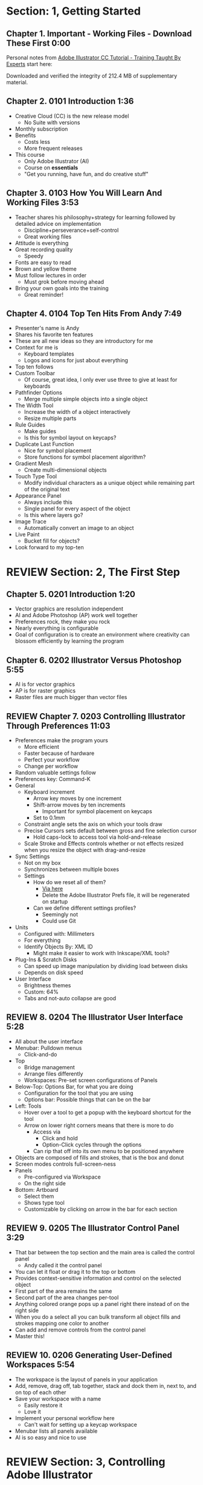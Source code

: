 #+OPTIONS: toc:nil num:nil todo:nil pri:nil tags:nil ^:nil prop:nil
#+CATEGORY: Article
#+TAGS: Adobe, Illustrator, Vector graphics, Udemy, adobe-illustrator-cc-tutorial

* DONE Section: 1, Getting Started
** DONE Chapter 1. Important - Working Files - Download These First 0:00
:PROPERTIES:
:BLOG:     wisdomandwonder
:POSTID:   10402
:POST_DATE: [2016-10-08 Sat 15:01]
:ID:       o2b:AA1771D7-C04E-4D9D-9CF7-B3D0726E32DF
:END:

Personal notes from [[https://www.udemy.com/adobe-illustrator-cc-tutorial/learn/v4/overview][Adobe Illustrator CC Tutorial - Training Taught By Experts]]
start here:

#+HTML: <!--more-->

Downloaded and verified the integrity of 212.4 MB of supplementary material.

** DONE Chapter 2. 0101 Introduction 1:36
:PROPERTIES:
:BLOG:     wisdomandwonder
:POSTID:   10403
:POST_DATE: [2016-10-08 Sat 15:19]
:ID:       o2b:04399DBE-FDA6-49BE-91A3-77BAD29EEE3A
:END:

- Creative Cloud (CC) is the new release model
  - No Suite with versions
- Monthly subscription
- Benefits
  - Costs less
  - More frequent releases
- This course
  - Only Adobe Illustrator (AI)
  - Course on *essentials*
  - "Get you running, have fun, and do creative stuff"

** DONE Chapter 3. 0103 How You Will Learn And Working Files 3:53
:PROPERTIES:
:BLOG:     wisdomandwonder
:POSTID:   10404
:POST_DATE: [2016-10-08 Sat 15:23]
:ID:       o2b:233F2A0F-F536-45EE-8923-1D73C4A254EB
:END:

- Teacher shares his philosophy+strategy for learning followed by detailed
  advice on implementation
  - Discipline+perseverance+self-control
  - Great working files
- Attitude is everything
- Great recording quality
  - Speedy
- Fonts are easy to read
- Brown and yellow theme
- Must follow lectures in order
  - Must grok before moving ahead
- Bring your own goals into the training
  - Great reminder!

** DONE Chapter 4. 0104 Top Ten Hits From Andy 7:49
:PROPERTIES:
:BLOG:     wisdomandwonder
:POSTID:   10405
:POST_DATE: [2016-10-08 Sat 15:32]
:ID:       o2b:6A54193B-1A95-4FF1-B71F-542C7DCBFE83
:END:

- Presenter's name is Andy
- Shares his favorite ten features
- These are all new ideas so they are introductory for me
- Context for me is
  - Keyboard templates
  - Logos and icons for just about everything
- Top ten follows
- Custom Toolbar
  - Of course, great idea, I only ever use three to give at least for
    keyboards
- Pathfinder Options
  - Merge multiple simple objects into a single object
- The Width Tool
  - Increase the width of a object interactively
  - Resize multiple parts
- Rule Guides
  - Make guides
  - Is this for symbol layout on keycaps?
- Duplicate Last Function
  - Nice for symbol placement
  - Store functions for symbol placement algorithm?
- Gradient Mesh
  - Create multi-dimensional objects
- Touch Type Tool
  - Modify individual characters as a unique object while remaining part of
    the original text
- Appearance Panel
  - Always include this
  - Single panel for every aspect of the object
  - Is this where layers go?
- Image Trace
  - Automatically convert an image to an object
- Live Paint
  - Bucket fill for objects?
- Look forward to my top-ten

* REVIEW Section: 2, The First Step
** DONE Chapter 5. 0201 Introduction 1:20
:PROPERTIES:
:BLOG:     wisdomandwonder
:POSTID:   10406
:POST_DATE: [2016-10-08 Sat 18:18]
:ID:       o2b:1D292566-D241-4BBD-A150-21DF750304A2
:END:

- Vector graphics are resolution independent
- AI and Adobe Photoshop (AP) work well together
- Preferences rock, they make you rock
- Nearly everything is configurable
- Goal of configuration is to create an environment where creativity can
  blossom efficiently by learning the program

** DONE Chapter 6. 0202 Illustrator Versus Photoshop 5:55
:PROPERTIES:
:BLOG:     wisdomandwonder
:POSTID:   10407
:POST_DATE: [2016-10-08 Sat 18:47]
:ID:       o2b:8BAC505C-55FD-471D-B75B-902C9B2C216E
:END:

- AI is for vector graphics
- AP is for raster graphics
- Raster files are much bigger than vector files

** REVIEW Chapter 7. 0203 Controlling Illustrator Through Preferences 11:03
:PROPERTIES:
:POST_DATE: [2016-10-08 Sat 18:49]
:POSTID:   10410
:BLOG:     wisdomandwonder
:ID:       o2b:7F8FD18B-3E61-411D-9B2A-3B9553E40995
:END:

- Preferences make the program yours
  - More efficient
  - Faster because of hardware
  - Perfect your workflow
  - Change per workflow
- Random valuable settings follow
- Preferences key: Command-K
- General
  - Keyboard increment
    - Arrow key moves by one increment
    - Shift-arrow moves by ten increments
      - Important for symbol placement on keycaps
    - Set to 0.1mm
  - Constraint angle sets the axis on which your tools draw
  - Precise Cursors sets default between gross and fine selection cursor
    - Hold caps-lock to access tool via hold-and-release
  - Scale Stroke and Effects controls whether or not effects resized when you
    resize the object with drag-and-resize
- Sync Settings
  - Not on my box
  - Synchronizes between multiple boxes
  - Settings
    - How do we reset all of them?
      - [[https://helpx.adobe.com/illustrator/using/setting-preferences.html][Via here]]
      - Delete the Adobe Illustrator Prefs file, it will be regenerated on
        startup
    - Can we define different settings profiles?
      - Seemingly not
      - Could use Git
- Units
  - Configured with: Millimeters
  - For everything
  - Identify Objects By: XML ID
    - Might make it easier to work with Inkscape/XML tools?
- Plug-Ins & Scratch Disks
  - Can speed up image manipulation by dividing load between disks
  - Depends on disk speed
- User Interface
  - Brightness themes
  - Custom: 64%
  - Tabs and not-auto collapse are good

** REVIEW 8. 0204 The Illustrator User Interface 5:28
:PROPERTIES:
:TITLE:    AICCT: Lecture 8
:ID:       o2b:9EF2D4C4-62B1-40D5-9323-9325002AC09E
:POST_DATE: [2016-10-08 Sat 20:08]
:POSTID:   10408
:BLOG:     wisdomandwonder
:END:

- All about the user interface
- Menubar: Pulldown menus
  - Click-and-do
- Top
  - Bridge management
  - Arrange files differently
  - Workspaces: Pre-set screen configurations of Panels
- Below-Top: Options Bar, for what you are doing
  - Configuration for the tool that you are using
  - Options bar: Possible things that can be on the bar
- Left: Tools
  - Hover over a tool to get a popup with the keyboard shortcut for the tool
  - Arrow on lower right corners means that there is more to do
    - Access via
      - Click and hold
      - Option-Click cycles through the options
    - Can rip that off into its own menu to be positioned anywhere
- Objects are composed of fills and strokes, that is the box and donut
- Screen modes controls full-screen-ness
- Panels
  - Pre-configured via Workspace
  - On the right side
- Bottom: Artboard
  - Select them
  - Shows type tool
  - Customizable by clicking on arrow in the bar for each section
** REVIEW 9. 0205 The Illustrator Control Panel 3:29
:PROPERTIES:
:TITLE:     AICCT: Lecture 9
:ID:       o2b:26785440-D2B8-41A8-9F9A-7B54DE1BB6C1
:POST_DATE: [2016-10-09 Sun 15:12]
:POSTID:   10411
:BLOG:     wisdomandwonder
:END:

- That bar between the top section and the main area is called the control
  panel
  - Andy called it the control panel
- You can let it float or drag it to the top or bottom
- Provides context-sensitive information and control on the selected object
- First part of the area remains the same
- Second part of the area changes per-tool
- Anything colored orange pops up a panel right there instead of on the right side
- When you do a select all you can bulk transform all object fills and strokes
  mapping one color to another
- Can add and remove controls from the control panel
- Master this!
** REVIEW 10. 0206 Generating User-Defined Workspaces 5:54
:PROPERTIES:
:TITLE:     AICCT: Lecture 10
:ID:       o2b:04D42E2C-A328-4BD1-BCC2-7C49AA325AD5
:POST_DATE: [2016-10-09 Sun 15:26]
:POSTID:   10412
:BLOG:     wisdomandwonder
:END:

- The workspace is the layout of panels in your application
- Add, remove, drag off, tab together, stack and dock them in, next to, and on
  top of each other
- Save your workspace with a name
  - Easily restore it
  - Love it
- Implement your personal workflow here
  - Can't wait for setting up a keycap workspace
- Menubar lists all panels available
- AI is so easy and nice to use
* REVIEW Section: 3, Controlling Adobe Illustrator
** REVIEW 11. 0301 Introduction 1:07
:PROPERTIES:
:TITLE:     AICCT: Lecture 11
:ID:       o2b:A3119AC5-1212-48CA-8314-3EBF7DFDF2C1
:POST_DATE: [2016-10-09 Sun 15:29]
:POSTID:   10413
:BLOG:     wisdomandwonder
:END:

- Control reduces implementation speed and increases code
- Begin with the end in mind
- Will cover twelve features in the context of control
- Control is efficiency
** REVIEW 12. 0302 Working Toward Printing 4:42
:PROPERTIES:
:TITLE:     AICCT: Lecture 12
:ID:       o2b:A4A96395-0731-48F5-905D-148831F86C20
:POST_DATE: [2016-10-09 Sun 15:40]
:POSTID:   10414
:BLOG:     wisdomandwonder
:END:

- Create documents with their intended destination
- When your destination is a printing-press if you want graphics printed up to
  the edge of the final size of the paper you need to consider that printing
  presses can't press up to the edge so you print to a larger sheet of paper
  that is cut down to the desired size. The bleed is the addition to the page
  size that will be cut down from.
** REVIEW 13. 0303 Working Toward The Web 3:07
:PROPERTIES:
:TITLE:     AICCT: Lecture 13
:ID:       o2b:DB5789AB-79CD-40F3-9637-C8474392A390
:POST_DATE: [2016-10-09 Sun 15:47]
:POSTID:   10415
:BLOG:     wisdomandwonder
:END:

- When you =Align New Object to Pixel Grid= all objects align to an invisible
  grid that helps prevent visual pixelation of an image on a monitor
- Command-R shows the rulers in your workspace
** REVIEW 14. 0304 Controlling Multiple Documents 2:49
:PROPERTIES:
:TITLE:     AICCT: Lecture 14
:ID:       o2b:AB24D52B-FC3D-4737-93D6-9AE76305ECE7
:POST_DATE: [2016-10-11 Tue 19:51]
:POSTID:   10416
:BLOG:     wisdomandwonder
:END:

- Files are opened in tabs that display information on
  - Name
  - View
  - Color-space
  - Mode
- Hover over a tap and a tool-tip will show you all information if the tab is
  squashed
- Arrange documents button in top position lets you display multiple documents
** REVIEW 15. 0305 Using View And Navigation Features 7:46
:PROPERTIES:
:TITLE:     AICCT: Lecture 15
:ID:       o2b:84CC0715-A205-4CF9-89A4-D17D1013159A
:POST_DATE: [2016-10-11 Tue 20:05]
:POSTID:   10417
:BLOG:     wisdomandwonder
:END:

- Had been watching every video twice just be sure. Switched to once otherwise
  this will take forever
- Mastering AI is about making navigation muscle memory
- Access tools via their single-key shortcuts
- Option modifies the tool actions in an expected way
- Double-clicking using the cursor will reset to the default =state= of the
  document
- Additionally learn the shortcuts for menu-bar items
  - Zoom in and out Control plus and minus
- Navigator panel rocks!
  - Helpful for navigating a keyboard template!
  - Box color is configurable
  - Art-boards are introduced in context of the panel
- Getting where you want to go quickly and automatically is a big deal
** REVIEW 16. 0306 Object Control With Grids And Guides 10:59
:PROPERTIES:
:TITLE:     AICCT: Lecture 16
:ID:       o2b:46DEB092-C47C-4B6A-AA57-1733FDF27F2C
:POST_DATE: [2016-10-11 Tue 20:58]
:POSTID:   10418
:BLOG:     wisdomandwonder
:END:

- Option-Drag an object to create a copy
- Grid
  - Configure line separation in pixels
  - Can snap to them
- Guides
  - Use Rulers
  - Command R
  - Click-and-Drag from a ruler pulls out a guide
  - They are objects that you can delete
  - Shift-Options changes orientation of guide
  - Are guides for lining up symbols per keycap?
  - Can put them all in one layer
  - Can turn objects into guides
  - Strategy: Easily split objects using a guide
    - Drag down a guide
    - Position it
    - Turn the guide into a line via =Release Guide=
    - Keep the object selected
    - Object \rarr Path \rarr Divide Objects Below
    - Creates two new objects
    - Easily cut via any guide anywhere
  - Guides are more than aligning
    - Cutting
    - Maneuvering
    - Angling
- Right click just about anything to find out what you can do with it
  - Sometimes stuff in lecture isn't there in current AI
** REVIEW 17. 0307 Controlling What You See 4:48
:PROPERTIES:
:TITLE:     AICCT: Lecture 17
:ID:       o2b:28902F11-A735-4879-A18D-5717AF54147E
:POST_DATE: [2016-10-12 Wed 21:32]
:POSTID:   10420
:BLOG:     wisdomandwonder
:END:

- AI's default setup is for print, not web or digital
  - Print is CMYK
  - Most other things are RGB
- WYSIWIG, is not. There are too many variables.
- View outlines rocks
  - See the paths
  - Not the fill
- Pixel Preview shows what an object will look like rasterized
  - So cool!
  - For online icons and application icons
- Over Print Preview shows how the object will look on a printing press
- Proof Setup is fun to play with to see how each works
- Begin with the end in mind and choose a proof view for the destination
- Fun to swatch Color panel change as you switch between Proofs
** REVIEW 18. 0308 Defining Default Measuring Systems 4:09
:PROPERTIES:
:TITLE:     AICCT: Lecture 18
:ID:       o2b:4D68B55B-943A-4774-B033-C65C91BADAEF
:POST_DATE: [2016-10-12 Wed 21:39]
:POSTID:   10421
:BLOG:     wisdomandwonder
:END:

- Be sure to open each new AI file each new lesson
- File \rarr Document Setup or menu up in top area or right click on ruler
- Settings locations
  - For all documents via preferences
  - Per document
- The genesis point of the measuring system 0,0
  - Unsure how to relate/use the object location to this point
** REVIEW 19. 0309 Creating Multiple Views 3:34
:PROPERTIES:
:TITLE:     AICCT: Lecture 19
:ID:       o2b:78F7C64D-A17C-47A1-B9F4-AB13556D4FD1
:POST_DATE: [2016-10-12 Wed 21:47]
:POSTID:   10422
:BLOG:     wisdomandwonder
:END:

- Be sure to develop the habit for using this by using it a lot!
- Store any configuration aspects of that view
- Are what they sound like
  - Good for editing individual keycap objects
- Questions
  - Per file?
  - Share-able?
  - Panel for them? Hassle to go up to the menubar
** REVIEW 20. 0310 Hiding And Locking Illustrator Objects 3:12
:PROPERTIES:
:TITLE:     AICCT: Lecture 20
:ID:       o2b:3FC871B5-0187-4ACF-852B-E6D0993DFD78
:POST_DATE: [2016-10-12 Wed 21:54]
:POSTID:   10423
:BLOG:     wisdomandwonder
:END:

- Teacher
  - Great sound
  - Uses examples and repetition
  - Combination of casual conversation light-heartedness and serious philosophy
    about workflow and cognitive space
- Goal: Only work on the butterfly
  - Accidentally select something else, move the wrong thing, undo it
  - Instead lock the background to avoid the accident
- Approaches
  - Background is in a group, so select it, and lock it
  - You can manipulate every other object
  - Unlock when done
- Easier way
  - Everything is in one layer right now, wrong approach, should use separate layers
  - In this example you open the layer and lock the individual groups
  - Can also hide them
  - Show and hide layers and groups
  - Even though you have everything in one layer, you can still do what you
    want in your workflow
** REVIEW 21. 0311 Generating Multiple Illustrator Art-boards 5:31
:PROPERTIES:
:TITLE:     AICCT: Lecture 21
:ID:       o2b:DFBE44D8-9CD1-4C7B-866F-CBAFB2F9F88B
:POST_DATE: [2016-10-12 Wed 22:03]
:POSTID:   10424
:BLOG:     wisdomandwonder
:END:

- Author is an illustrator by trade
  - Did everything by hand before AI
  - Now does it all in AI
- For Techne or Tekne or Texni
  - Use for Keycap layout
  - Use for shield lettering
  - Use for keyboard printing
  - Use for website
  - Use for business cards
  - Use for logo
- Artboards are artboards, not pages, InDesign is for that
** REVIEW 22. 0312 Resizing An Art-Board From Center 3:56
:PROPERTIES:
:TITLE:     AICCT: Lecture 22
:ID:       o2b:21F1425A-54B1-430E-9326-8066F4905810
:POST_DATE: [2016-10-13 Thu 00:16]
:POSTID:   10425
:BLOG:     wisdomandwonder
:END:

- You can automatically resize an artboard by centering it and shrinking it on
  an object
- You can also manually do it by
  - Selecting the object on which to center
  - Selecting the dropdown of the align tool to choose =Align To Artboard=
  - Manually selecting center vertical and horizontal
  - Shift-Option and resize on the corner of the artboard keeps the object centered
  - This will take some examples
** REVIEW 23. 0313 New Tricks With Guides 3:42
:PROPERTIES:
:TITLE:     AICCT: Lecture 23
:ID:       o2b:BB707568-C2A1-4E16-88F3-40338D5052BF
:POST_DATE: [2016-10-13 Thu 00:25]
:POSTID:   10426
:BLOG:     wisdomandwonder
:END:

- When you set the origin point you are setting that position on the ruler to
  0,0
- When you snap the origin to an object you can use the ruler to position a
  guide exactly =N= units away from that object
  - Double click the genesis point to reset it to the default position
  - You are left with a guide so you know where to place the new object
- When you hold shift to work with a guide it always snaps to the whole location
- Command-rag from origin brings two guides
- Guides are indispensable
** REVIEW 24. 0314 Generating A Customized Tool Panel 4:12
:PROPERTIES:
:TITLE:     AICCT: Lecture 24
:ID:       o2b:3DB67179-2854-43DD-B729-1FF640232449
:POST_DATE: [2016-10-13 Thu 00:33]
:POSTID:   10427
:BLOG:     wisdomandwonder
:END:
- "Liquid Creativity"
- Easily create your own custom panel
* IN-PROGRESS Section: 4, Selecting And Manipulating Illustrator Objects
** TODO 25. 0401 Introduction To Selection 0:57
:PROPERTIES:
:TITLE:     AICCT: Lecture 25
:END:

-
** TODO 26. 0402 Controlling Selection With Preferences 5:49
:PROPERTIES:
:TITLE:     AICCT: Lecture 26
:END:


** TODO 27. 0403 Group And Direct Selection Tips 6:48
:PROPERTIES:
:TITLE:     AICCT: Lecture 27
:END:


** TODO 28. 0404 Using The Lasso Tool 2:52
:PROPERTIES:
:TITLE:     AICCT: Lecture 28
:END:


** TODO 29. 0405 Selection With The Magic Wand Tool 4:10
:PROPERTIES:
:TITLE:     AICCT: Lecture 29
:END:


** TODO 30. 0406 Selection Via Attributes 3:57
:PROPERTIES:
:TITLE:     AICCT: Lecture 30
:END:


** TODO 31. 0407 Working In Isolation Mode 4:32
:PROPERTIES:
:TITLE:     AICCT: Lecture 31
:END:


** TODO 32. 0408 Resizing Tricks 5:51
:PROPERTIES:
:TITLE:     AICCT: Lecture 32
:END:


** TODO 33. 0409 Object Rotation And Smart Guides 5:16
:PROPERTIES:
:TITLE:     AICCT: Lecture 33
:END:


** TODO 34. 0410 Working With Distort Tools 7:04
:PROPERTIES:
:TITLE:     AICCT: Lecture 34
:END:


** TODO 35. 0411 Creative Uses Of Duplicate Options 4:38
:PROPERTIES:
:TITLE:     AICCT: Lecture 35
:END:

* TODO Section: 5, Adobe Illustrator And Color Management
** TODO 36. 0501 Introduction To Color Management 1:08
:PROPERTIES:
:TITLE:     AICCT: Lecture 36
:END:


** TODO 37. 0502 Designing With The End In Mind 6:10
:PROPERTIES:
:TITLE:     AICCT: Lecture 37
:END:


** TODO 38. 0503 Managing ColorSync Settings 6:10
:PROPERTIES:
:TITLE:     AICCT: Lecture 38
:END:


** TODO 39. 0504 The Improved Illustrator Swatches Panel 2:03
:PROPERTIES:
:TITLE:     AICCT: Lecture 39
:END:


** TODO 40. 0505 Creating Process And Global Colors 6:59
:PROPERTIES:
:TITLE:     AICCT: Lecture 40
:END:


** TODO 41. 0506 Defining Spot Colors 3:27
:PROPERTIES:
:TITLE:     AICCT: Lecture 41
:END:


** TODO 42. 0507 Organizing Colors Using Groups 3:08
:PROPERTIES:
:TITLE:     AICCT: Lecture 42
:END:


** TODO 43. 0508 Using Illustrator Color Libraries 3:29
:PROPERTIES:
:TITLE:     AICCT: Lecture 43
:END:


** TODO 44. 0509 Saving Custom Color Libraries 4:25
:PROPERTIES:
:TITLE:     AICCT: Lecture 44
:END:


** TODO 45. 0510 Getting Inspiration With Color Guide And Kuler 6:07
:PROPERTIES:
:TITLE:     AICCT: Lecture 45
:END:

* TODO Section: 6, Working With Shapes, Fills, And Strokes
** TODO 46. 0601 Introduction To Shapes, Fills, And Strokes 0:55
:PROPERTIES:
:TITLE:     AICCT: Lecture 46
:END:


** TODO 47. 0602 Creating Basic Shapes 10:42
:PROPERTIES:
:TITLE:     AICCT: Lecture 47
:END:


** TODO 48. 0603 More On Basic Shapes 8:15
:PROPERTIES:
:TITLE:     AICCT: Lecture 48
:END:


** TODO 49. 0604 It Is All In The Math 3:57
:PROPERTIES:
:TITLE:     AICCT: Lecture 49
:END:


** TODO 50. 0605 Working With Object Fills 6:07
:PROPERTIES:
:TITLE:     AICCT: Lecture 50
:END:


** TODO 51. 0606 The Basics Of Object Strokes 8:17
:PROPERTIES:
:TITLE:     AICCT: Lecture 51
:END:


** TODO 52. 0607 Converting Strokes To Objects 3:44
:PROPERTIES:
:TITLE:     AICCT: Lecture 52
:END:


** TODO 53. 0608 Working With Gradient Fills 7:02
:PROPERTIES:
:TITLE:     AICCT: Lecture 53
:END:


** TODO 54. 0609 Modifying And Creating Patterns 6:44
:PROPERTIES:
:TITLE:     AICCT: Lecture 54
:END:

* TODO Section: 7, Working With Anchors And Paths
** TODO 55. 0701 Introduction To Anchors And Paths 0:52
:PROPERTIES:
:TITLE:     AICCT: Lecture 55
:END:


** TODO 56. 0702 Paths Versus Strokes 5:02
:PROPERTIES:
:TITLE:     AICCT: Lecture 56
:END:


** TODO 57. 0703 Controlling Paths With Anchors 6:25
:PROPERTIES:
:TITLE:     AICCT: Lecture 57
:END:


** TODO 58. 0704 Open Versus Closed Paths 4:18
:PROPERTIES: [[60]]
:TITLE:     AICCT: Lecture 58
:END:


** TODO 59. 0705 Using Join And Average On Open Paths 5:57
:PROPERTIES:
:TITLE:     AICCT: Lecture 59
:END:


** TODO 60. 0706 Getting Creative With The Scissors And Knife Tools 8:39
:PROPERTIES:
:TITLE:     AICCT: Lecture 60
:END:

* TODO Section: 8, Creating And Managing Vector Shapes
** TODO 61. 0801 Introduction To Vector Shapes 0:54
:PROPERTIES:
:TITLE:     AICCT: Lecture 61
:END:


** TODO 62. 0802 Switching Drawing Modes 8:46
:PROPERTIES:
:TITLE:     AICCT: Lecture 62
:END:


** TODO 63. 0803 Working With Pathfinder Tools 10:05
:PROPERTIES:
:TITLE:     AICCT: Lecture 63
:END:


** TODO 64. 0804 Using Shape Mode Tools 5:20
:PROPERTIES:
:TITLE:     AICCT: Lecture 64
:END:


** TODO 65. 0805 Working With The New Live Corners 4:37
:PROPERTIES:
:TITLE:     AICCT: Lecture 65
:END:


** TODO 66. 0806 Understanding The Shape Builder Tool 3:12
:PROPERTIES:
:TITLE:     AICCT: Lecture 66
:END:


** TODO 67. 0807 Using The Symbol Sprayer 7:37
:PROPERTIES:
:TITLE:     AICCT: Lecture 67
:END:


** TODO 68. 0808 Creating Custom Symbols 5:08
:PROPERTIES:
:TITLE:     AICCT: Lecture 68
:END:


** TODO 69. 0809 Using The Blob, Paintbrush And Pencil Tools 8:52
:PROPERTIES:
:TITLE:     AICCT: Lecture 69
:END:


** TODO 70. 0810 Touch Type And Free Transform 5:16
:PROPERTIES:
:TITLE:     AICCT: Lecture 70
:END:

* TODO Section: 9, The Illustrator Pen Tool
** TODO 71. 0901 Introduction To The Pen Tool 1:43
:PROPERTIES:
:TITLE:     AICCT: Lecture 71
:END:


** TODO 72. 0902 Pen Tool Basics 6:26
:PROPERTIES:
:TITLE:     AICCT: Lecture 72
:END:


** TODO 73. 0903 Generating Simple Paths 7:23
:PROPERTIES:
:TITLE:     AICCT: Lecture 73
:END:


** TODO 74. 0904 Adding, Deleting, And Converting Anchor Points 4:48
:PROPERTIES:
:TITLE:     AICCT: Lecture 74
:END:


** TODO 75. 0905 Gaining Control 5:33
:PROPERTIES:
:TITLE:     AICCT: Lecture 75
:END:


** TODO 76. 0906 Smart Guides And The Pen Tool 5:23
:PROPERTIES:
:TITLE:     AICCT: Lecture 76
:END:


** TODO 77. 0907 Reshaping Objects 5:54
:PROPERTIES:
:TITLE:     AICCT: Lecture 77
:END:


** TODO 78. 0908 Project: Creating A Telephone From Basic Shapes 11:30
:PROPERTIES:
:TITLE:     AICCT: Lecture 78
:END:

* TODO Section: 10, Adobe Illustrator And Type
** TODO 79. 1001 Introduction to Type 1:09
:PROPERTIES:
:TITLE:     AICCT: Lecture 79
:END:


** TODO 80. 1002 Container And Point Type 11:10
:PROPERTIES:
:TITLE:     AICCT: Lecture 80
:END:


** TODO 81. 1003 Creating Custom Type Containers 7:14
:PROPERTIES:
:TITLE:     AICCT: Lecture 81
:END:


** TODO 82. 1004 Working With Straight And Curved Text 4:22
:PROPERTIES:
:TITLE:     AICCT: Lecture 82
:END:


** TODO 83. 1005 The Character And Paragraph Panels 9:02
:PROPERTIES:
:TITLE:     AICCT: Lecture 83
:END:


** TODO 84. 1006 Creating Character And Paragraph Styles 7:42
:PROPERTIES:
:TITLE:     AICCT: Lecture 84
:END:


** TODO 85. 1007 Text Threading 3:19
:PROPERTIES:
:TITLE:     AICCT: Lecture 85
:END:


** TODO 86. 1008 Text And The Eyedropper Tool 5:18
:PROPERTIES:
:TITLE:     AICCT: Lecture 86
:END:


** TODO 87. 1009 Adding Text To A Circle 6:52
:PROPERTIES:
:TITLE:     AICCT: Lecture 87
:END:


** TODO 88. 1010 Converting Type To Outlines 6:28
:PROPERTIES:
:TITLE:     AICCT: Lecture 88
:END:


** TODO 89. 1011 Adding Fonts With TypeKit 4:54
:PROPERTIES:
:TITLE:     AICCT: Lecture 89
:END:

* TODO Section: 11, Effects And The Appearance Panel
** TODO 90. 1101 Introduction To Effects And The Appearance Panel 1:01
:PROPERTIES:
:TITLE:     AICCT: Lecture 90
:END:


** TODO 91. 1102 Controlling Effects With Options 6:38
:PROPERTIES:
:TITLE:     AICCT: Lecture 91
:END:


** TODO 92. 1103 Transferring Effects To Multiple Objects 7:02
:PROPERTIES:
:TITLE:     AICCT: Lecture 92
:END:


** TODO 93. 1104 The Appearance Panel 5:09
:PROPERTIES:
:TITLE:     AICCT: Lecture 93
:END:


** TODO 94. 1105 Rasterizing Vector Objects 5:51
:PROPERTIES:
:TITLE:     AICCT: Lecture 94
:END:


** TODO 95. 1106 Moving Into The World Of 3D 9:03
:PROPERTIES:
:TITLE:     AICCT: Lecture 95
:END:


** TODO 96. 1107 Project: Creating Faux Neon 5:58
:PROPERTIES:
:TITLE:     AICCT: Lecture 96
:END:

* TODO Section: 12, Layers 101
** TODO 97. 1201 Introduction To Layers 0:51
:PROPERTIES:
:TITLE:     AICCT: Lecture 97
:END:


** TODO 98. 1202 Layer Basics 4:31
:PROPERTIES:
:TITLE:     AICCT: Lecture 98
:END:


** TODO 99. 1203 Generating Layers And Moving Objects 5:34
:PROPERTIES:
:TITLE:     AICCT: Lecture 99
:END:


** TODO 100. 1204 Layer Panel Options 4:26
:PROPERTIES:
:TITLE:     AICCT: Lecture 100
:END:


** TODO 101. 1205 Managing Layer Panel Options 10:23
:PROPERTIES:
:TITLE:     AICCT: Lecture 101
:END:


** TODO 102. 1206 Enhancements To The Layers Panel 2:24
:PROPERTIES:
:TITLE:     AICCT: Lecture 102
:END:


** TODO 103. 1207 Project: Working With Opacity And Blending Modes 4:05
:PROPERTIES:
:TITLE:     AICCT: Lecture 103
:END:

* TODO Section: 13, Working With Images And Masks
** TODO 104. 1301 Introduction To Images And Masks 0:59
:PROPERTIES:
:TITLE:     AICCT: Lecture 104
:END:


** TODO 105. 1302 Linking And Embedding Placed Images 4:50
:PROPERTIES:
:TITLE:     AICCT: Lecture 105
:END:


** TODO 106. 1303 The Links Panel 5:57
:PROPERTIES:
:TITLE:     AICCT: Lecture 106
:END:


** TODO 107. 1304 Non-Destructive Photoshop Editing In Illustrator 4:16
:PROPERTIES:
:TITLE:     AICCT: Lecture 107
:END:


** TODO 108. 1305 Generating A Basic Clipping Mask 3:47
:PROPERTIES:
:TITLE:     AICCT: Lecture 108
:END:


** TODO 109. 1306 Creating A Clipping Mask From A Raster Image 6:33
:PROPERTIES:
:TITLE:     AICCT: Lecture 109
:END:


** TODO 110. 1307 Working With Opacity Masks 7:47
:PROPERTIES:
:TITLE:     AICCT: Lecture 110
:END:


** TODO 111. 1308 Project: Creating A Complex Clipping Mask 4:10
:PROPERTIES:
:TITLE:     AICCT: Lecture 111
:END:

* TODO Section: 14, Tips, Tricks And Techniques
** TODO 112. 1401 Introduction to Tips, Tricks And Techniques 0:54
:PROPERTIES:
:TITLE:     AICCT: Lecture 112
:END:


** TODO 113. 1402 Working With Envelope Distort 9:05
:PROPERTIES:
:TITLE:     AICCT: Lecture 113
:END:


** TODO 114. 1403 Creating An Animation In Illustrator 6:12
:PROPERTIES:
:TITLE:     AICCT: Lecture 114
:END:


** TODO 115. 1404 Generating Customized Brushes 10:57
:PROPERTIES:
:TITLE:     AICCT: Lecture 115
:END:


** TODO 116. 1405 Creative Blending Options 4:20
:PROPERTIES:
:TITLE:     AICCT: Lecture 116
:END:


** TODO 117. 1406 Project: Growing A Gradient Mesh Tomato 9:09
:PROPERTIES:
:TITLE:     AICCT: Lecture 117
:END:


** TODO 118. 1407 Using Auto Generated Corners 2:09
:PROPERTIES:
:TITLE:     AICCT: Lecture 118
:END:

* TODO Section: 15, Moving From Raster To Vector
** TODO 119. 1501 Introduction To Raster And Vector 1:28
:PROPERTIES:
:TITLE:     AICCT: Lecture 119
:END:


** TODO 120. 1502 Understanding Image Trace 7:48
:PROPERTIES:
:TITLE:     AICCT: Lecture 120
:END:


** TODO 121. 1503 Tracing Line Art 3:13
:PROPERTIES:
:TITLE:     AICCT: Lecture 121
:END:


** TODO 122. 1504 Working Through Image Trace Options 7:30
:PROPERTIES:
:TITLE:     AICCT: Lecture 122
:END:


** TODO 123. 1505 Understanding Live Paint 7:49
:PROPERTIES:
:TITLE:     AICCT: Lecture 123
:END:


** TODO 124. 1506 Colorizing Artwork With Live Paint 4:20
:PROPERTIES:
:TITLE:     AICCT: Lecture 124
:END:


** TODO 125. 1507 Working With Live Paint Gap Detection 4:37
:PROPERTIES:
:TITLE:     AICCT: Lecture 125
:END:

* TODO Section: 16, Saving And Printing Based On Intent
** TODO 126. 1601 Introduction To Saving And Printing 1:10
:PROPERTIES:
:TITLE:     AICCT: Lecture 126
:END:


** TODO 127. 1602 Saving For The Web And Beyond 10:14
:PROPERTIES:
:TITLE:     AICCT: Lecture 127
:END:


** TODO 128. 1603 Tweaking The Final Product 10:48
:PROPERTIES:
:TITLE:     AICCT: Lecture 128
:END:


** TODO 129. 1604 Saving An Illustrator Document 4:29
:PROPERTIES:
:TITLE:     AICCT: Lecture 129
:END:


** TODO 130. 1605 Outputting Directly To Print 7:57
:PROPERTIES:
:TITLE:     AICCT: Lecture 130
:END:


** TODO 131. 1606 Generating A Document Package 2:40
:PROPERTIES:
:TITLE:     AICCT: Lecture 131
:END:


** TODO 132. 1607 Final Thoughts 2:51
:PROPERTIES:
:TITLE:     AICCT: Lecture 132
:END:


